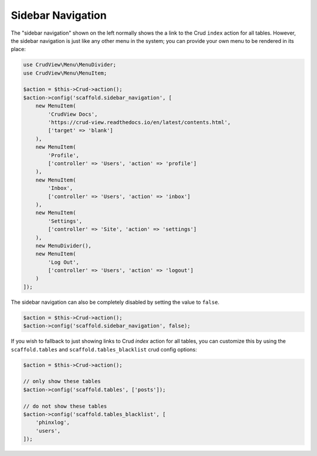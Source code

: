 Sidebar Navigation
==================

The "sidebar navigation" shown on the left normally shows the a link to the Crud ``index`` action for all tables. However, the sidebar navigation is just like any other menu in the system; you can provide your own menu to be rendered in its place:

.. code-block:: php

    use CrudView\Menu\MenuDivider;
    use CrudView\Menu\MenuItem;

    $action = $this->Crud->action();
    $action->config('scaffold.sidebar_navigation', [
        new MenuItem(
            'CrudView Docs',
            'https://crud-view.readthedocs.io/en/latest/contents.html',
            ['target' => 'blank']
        ),
        new MenuItem(
            'Profile',
            ['controller' => 'Users', 'action' => 'profile']
        ),
        new MenuItem(
            'Inbox',
            ['controller' => 'Users', 'action' => 'inbox']
        ),
        new MenuItem(
            'Settings',
            ['controller' => 'Site', 'action' => 'settings']
        ),
        new MenuDivider(),
        new MenuItem(
            'Log Out',
            ['controller' => 'Users', 'action' => 'logout']
        )
    ]);

The sidebar navigation can also be completely disabled by setting the value to ``false``.

.. code-block:: php

    $action = $this->Crud->action();
    $action->config('scaffold.sidebar_navigation', false);

If you wish to fallback to just showing links to Crud `index` action for all tables, you can customize this by using the ``scaffold.tables`` and ``scaffold.tables_blacklist`` crud config options:

.. code-block:: php

    $action = $this->Crud->action();

    // only show these tables
    $action->config('scaffold.tables', ['posts']);

    // do not show these tables
    $action->config('scaffold.tables_blacklist', [
        'phinxlog',
        'users',
    ]);
